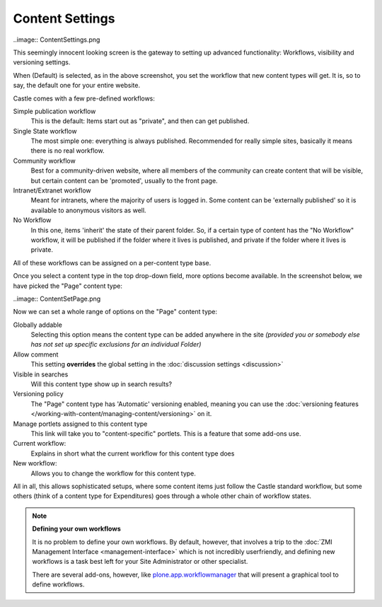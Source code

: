 Content Settings
================ 

..image:: ContentSettings.png

.. .. code:: robotframework
   :class: hidden

   *** Test Cases ***

   Show Content setup screen
       Go to  ${PLONE_URL}/@@content-controlpanel
       Capture and crop page screenshot
       ...  ${CURDIR}/../../_robot/content-setup.png
       ...  css=#content

       Click element  type_id

       Select From List  name=type_id  Document

       Capture and crop page screenshot
       ...  ${CURDIR}/../../_robot/content-document.png
       ...  css=#content


.. .. figure:: ../../_robot/content-setup.png
   :align: center
   :alt: Content setup configuration


This seemingly innocent looking screen is the gateway to setting up advanced functionality: Workflows, visibility and versioning settings.

When (Default) is selected, as in the above screenshot, you set the workflow that new content types will get. It is, so to say, the default one for your entire website.

Castle comes with a few pre-defined workflows:

Simple publication workflow
    This is the default: Items start out as "private", and then can get published.
Single State workflow
    The most simple one: everything is always published. Recommended for really simple sites, basically it means there is no real workflow.
Community workflow
    Best for a community-driven website, where all members of the community can create content that will be visible, but certain content can be 'promoted', usually to the front page.
Intranet/Extranet workflow
    Meant for intranets, where the majority of users is logged in.
    Some content can be 'externally published' so it is available to anonymous visitors as well.
No Workflow
    In this one, items 'inherit' the state of their parent folder. So, if a certain type of content has the "No Workflow" workflow, it will be published if the folder where it lives is published, and private if the folder where it lives is private.


All of these workflows can be assigned on a per-content type base.

Once you select a content type in the top drop-down field, more options become available. In the screenshot below, we have picked the "Page" content type:

..image:: ContentSetPage.png

.. .. figure:: ../../_robot/content-document.png
   :align: center
   :alt: Content Page configuration

Now we can set a whole range of options on the "Page" content type:

Globally addable
    Selecting this option means the content type can be added anywhere in the site *(provided you or somebody else has not set up specific exclusions for an individual Folder)*
Allow comment
    This setting **overrides** the global setting in the :doc:`discussion settings <discussion>`
Visible in searches
    Will this content type show up in search results?
Versioning policy
    The "Page" content type has 'Automatic' versioning enabled, meaning you can use the :doc:`versioning features </working-with-content/managing-content/versioning>` on it.
Manage portlets assigned to this content type
    This link will take you to "content-specific" portlets. This is a feature that some add-ons use.
Current workflow:
    Explains in short what the current workflow for this content type does
New workflow:
    Allows you to change the workflow for this content type.


All in all, this allows sophisticated setups, where some content items just follow the Castle standard workflow, but some others (think of a content type for Expenditures) goes through a whole other chain of workflow states.

.. note::

   **Defining your own workflows**

   It is no problem to define your own workflows. By default, however, that involves a trip to the :doc:`ZMI Management Interface <management-interface>` which is not incredibly userfriendly, and defining new workflows is a task best left for your Site Administrator or other specialist.

   There are several add-ons, however, like `plone.app.workflowmanager <https://github.com/plone/plone.app.workflowmanager>`_ that will present a graphical tool to define workflows.
